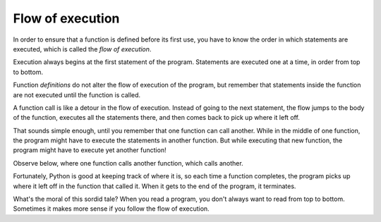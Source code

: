 Flow of execution
-----------------
.. index::
    single: Flow of Execution
    single: Definition


In order to ensure that a function is defined before its first use, you
have to know the order in which statements are executed, which is called
the *flow of execution*.

Execution always begins at the first statement of the program.
Statements are executed one at a time, in order from top to bottom.

.. fillintheblank:: functFlow_Fill1
    :practice: T

    The order in which statements are executed is called the __________________.

    - :[Ff]low [Oo]f [Ee]xecution: The flow of execution is the order in which statements are executed.
      :.*: Try again!

Function *definitions* do not alter the flow of execution of the
program, but remember that statements inside the function are not
executed until the function is called.

A function call is like a detour in the flow of execution. Instead of
going to the next statement, the flow jumps to the body of the function,
executes all the statements there, and then comes back to pick up where
it left off.

That sounds simple enough, until you remember that one function can call
another. While in the middle of one function, the program might have to
execute the statements in another function. But while executing that new
function, the program might have to execute yet another function!

Observe below, where one function calls another function, which calls another.

.. codelens:: functFlow_codelens
    :showoutput:

    def firstPrint():
        print("First")
        secondPrint()

    def secondPrint():
        print("Second")
        thirdPrint()

    def thirdPrint():
        print("Third")

    firstPrint()

Fortunately, Python is good at keeping track of where it is, so each
time a function completes, the program picks up where it left off in the
function that called it. When it gets to the end of the program, it
terminates.

What's the moral of this sordid tale? When you read a program, you don't
always want to read from top to bottom. Sometimes it makes more sense if
you follow the flow of execution.

.. mchoice:: functFlow_MC_begin
    :practice: T
    :answer_a: The line where the first function is called.
    :answer_b: The first statement of the program.
    :answer_c: The first function declaration.
    :correct: b
    :feedback_a: A function needs to be defined before it is called.
    :feedback_b: The execution of a program begins at the first statement of the program.
    :feedback_c: The program begins executing at the top of the program.

    Where does the execution of a program always begin?

.. mchoice:: functFlow_MC_read
    :answer_a: ...don't always want to read from top to bottom
    :answer_b: ...should follow the flow of execution.
    :answer_c: Both a and b
    :correct: c
    :feedback_a: This is important.
    :feedback_b: This is important.
    :feedback_c: It is important to start reading from the beginning, but to follow the flow of execution as it continues.

    When you read a program, you...

